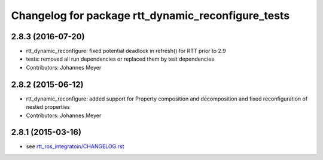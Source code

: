 ^^^^^^^^^^^^^^^^^^^^^^^^^^^^^^^^^^^^^^^^^^^^^^^^^^^
Changelog for package rtt_dynamic_reconfigure_tests
^^^^^^^^^^^^^^^^^^^^^^^^^^^^^^^^^^^^^^^^^^^^^^^^^^^

2.8.3 (2016-07-20)
------------------
* rtt_dynamic_reconfigure: fixed potential deadlock in refresh() for RTT prior to 2.9
* tests: removed all run dependencies or replaced them by test dependencies
* Contributors: Johannes Meyer

2.8.2 (2015-06-12)
------------------
* rtt_dynamic_reconfigure: added support for Property composition and decomposition and fixed reconfiguration of nested properties
* Contributors: Johannes Meyer

2.8.1 (2015-03-16)
------------------
* see `rtt_ros_integratoin/CHANGELOG.rst <../rtt_ros_integration/CHANGELOG.rst>`_
